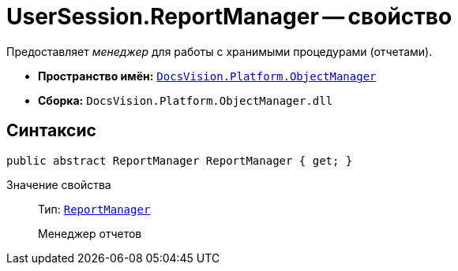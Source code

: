 = UserSession.ReportManager -- свойство

Предоставляет _менеджер_ для работы с хранимыми процедурами (отчетами).

* *Пространство имён:* `xref:api/DocsVision/Platform/ObjectManager/ObjectManager_NS.adoc[DocsVision.Platform.ObjectManager]`
* *Сборка:* `DocsVision.Platform.ObjectManager.dll`

== Синтаксис

[source,csharp]
----
public abstract ReportManager ReportManager { get; }
----

Значение свойства::
Тип: `xref:api/DocsVision/Platform/ObjectManager/ReportManager_CL.adoc[ReportManager]`
+
Менеджер отчетов
